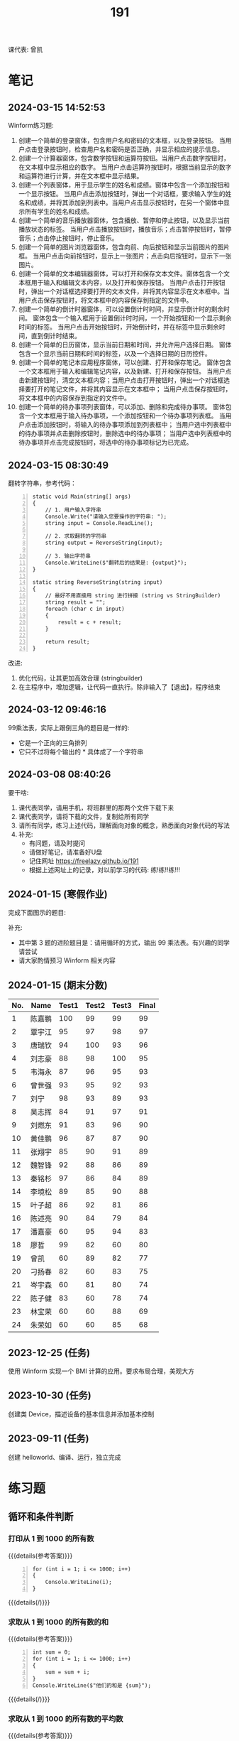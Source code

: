 #+TITLE: 191


课代表: 曾凯


* 笔记
** 2024-03-15 14:52:53

Winform练习题:
1. 创建一个简单的登录窗体，包含用户名和密码的文本框，以及登录按钮。
   当用户点击登录按钮时，检查用户名和密码是否正确，并显示相应的提示信息。 
2. 创建一个计算器窗体，包含数字按钮和运算符按钮。当用户点击数字按钮时，在文本框中显示相应的数字。
   当用户点击运算符按钮时，根据当前显示的数字和运算符进行计算，并在文本框中显示结果。 
3. 创建一个列表窗体，用于显示学生的姓名和成绩。窗体中包含一个添加按钮和一个显示按钮。
   当用户点击添加按钮时，弹出一个对话框，要求输入学生的姓名和成绩，并将其添加到列表中。当用户点击显示按钮时，在另一个窗体中显示所有学生的姓名和成绩。
4. 创建一个简单的音乐播放器窗体，包含播放、暂停和停止按钮，以及显示当前播放状态的标签。
   当用户点击播放按钮时，播放音乐；点击暂停按钮时，暂停音乐；点击停止按钮时，停止音乐。
5. 创建一个简单的图片浏览器窗体，包含向前、向后按钮和显示当前图片的图片框。
   当用户点击向前按钮时，显示上一张图片；点击向后按钮时，显示下一张图片。
6. 创建一个简单的文本编辑器窗体，可以打开和保存文本文件。窗体包含一个文本框用于输入和编辑文本内容，以及打开和保存按钮。
   当用户点击打开按钮时，弹出一个对话框选择要打开的文本文件，并将其内容显示在文本框中。当用户点击保存按钮时，将文本框中的内容保存到指定的文件中。
7. 创建一个简单的倒计时器窗体，可以设置倒计时时间，并显示倒计时的剩余时间。
   窗体包含一个输入框用于设置倒计时时间，一个开始按钮和一个显示剩余时间的标签。
   当用户点击开始按钮时，开始倒计时，并在标签中显示剩余时间，直到倒计时结束。
8. 创建一个简单的日历窗体，显示当前日期和时间，并允许用户选择日期。
   窗体包含一个显示当前日期和时间的标签，以及一个选择日期的日历控件。
9. 创建一个简单的笔记本应用程序窗体，可以创建、打开和保存笔记。
   窗体包含一个文本框用于输入和编辑笔记内容，以及新建、打开和保存按钮。
   当用户点击新建按钮时，清空文本框内容；当用户点击打开按钮时，弹出一个对话框选择要打开的笔记文件，并将其内容显示在文本框中；
   当用户点击保存按钮时，将文本框中的内容保存到指定的文件中。
10. 创建一个简单的待办事项列表窗体，可以添加、删除和完成待办事项。
    窗体包含一个文本框用于输入待办事项，一个添加按钮和一个待办事项列表框。
    当用户点击添加按钮时，将输入的待办事项添加到列表框中；
    当用户选中列表框中的待办事项并点击删除按钮时，删除选中的待办事项；
    当用户选中列表框中的待办事项并点击完成按钮时，将选中的待办事项标记为已完成。

** 2024-03-15 08:30:49

翻转字符串，参考代码：
#+begin_src csx -n
  static void Main(string[] args)
  {
      // 1. 用户输入字符串
      Console.Write("请输入您要操作的字符串: ");
      string input = Console.ReadLine();

      // 2. 求取翻转的字符串
      string output = ReverseString(input);

      // 3. 输出字符串
      Console.WriteLine($"翻转后的结果是: {output}");
  }

  static string ReverseString(string input)
  {
      // 最好不用直接用 string 进行拼接 (string vs StringBuilder)
      string result = "";
      foreach (char c in input)
      {
          result = c + result;
      }

      return result;
  }
#+end_src

改进:
1. 优化代码，让其更加高效合理 (stringbuilder)
2. 在主程序中，增加逻辑，让代码一直执行。除非输入了【退出】，程序结束

** 2024-03-12 09:46:16

99乘法表，实际上跟倒三角的题目是一样的:
- 它是一个正向的三角排列
- 它只不过将每个输出的 * 具体成了一个字符串

** 2024-03-08 08:40:26

要干啥:
1. 课代表同学，请用手机，将班群里的那两个文件下载下来
2. 课代表同学，请将下载的文件，复制给所有同学
3. 请所有同学，练习上述代码，理解面向对象的概念，熟悉面向对象代码的写法
4. 补充: 
   - 有问题，请及时提问
   - 请做好笔记，请准备好U盘
   - 记住网址 https://freelazy.github.io/191
   - 根据上述网址上的记录，对以前学习的代码: 练!练!!练!!!

** 2024-01-15 (寒假作业)

完成下面图示的题目:

[[file:img/191-3338282.png]]

补充:
- 其中第 3 题的进阶题目是：请用循环的方式，输出 99 乘法表。有兴趣的同学请尝试
- 请大家酌情预习 Winform 相关内容

** 2024-01-15 (期末分数)

# #+begin_src elisp :var tb=rs
#   (cl-loop for i in tb
#            for f1 = (if (numberp (nth 2 i)) (- 101 (nth 2 i)) 60)
#            for f2 = (if (numberp (nth 3 i)) (- 101 (nth 3 i)) 60)
#            for f3 = (if (numberp (nth 4 i)) (- 101 (nth 4 i)) 60)
#            collect (list 0 (nth 1 i) f1 f2 f3 (round (/ (+ f1 f2 f3) 3.0))))
# #+end_src

| No. | Name  | Test1 | Test2 | Test3 | Final |
|-----+-------+-------+-------+-------+-------|
|   1 | 陈嘉鹏 |   100 |    99 |    99 |    99 |
|   2 | 覃宇江 |    95 |    97 |    98 |    97 |
|   3 | 唐瑞钦 |    94 |   100 |    93 |    96 |
|   4 | 刘志豪 |    88 |    98 |   100 |    95 |
|   5 | 韦海永 |    87 |    96 |    95 |    93 |
|   6 | 曾世强 |    93 |    95 |    92 |    93 |
|   7 | 刘宁   |    98 |    93 |    89 |    93 |
|   8 | 吴志挥 |    84 |    91 |    97 |    91 |
|   9 | 刘燃东 |    91 |    83 |    96 |    90 |
|  10 | 黄佳鹏 |    96 |    87 |    87 |    90 |
|  11 | 张翔宇 |    85 |    90 |    91 |    89 |
|  12 | 魏智锋 |    92 |    88 |    86 |    89 |
|  13 | 秦铭杉 |    97 |    86 |    84 |    89 |
|  14 | 李境松 |    89 |    85 |    90 |    88 |
|  15 | 叶子超 |    86 |    92 |    81 |    86 |
|  16 | 陈述亮 |    90 |    84 |    79 |    84 |
|  17 | 潘嘉豪 |    60 |    95 |    94 |    83 |
|  18 | 廖哲   |    99 |    82 |    60 |    80 |
|  19 | 曾凯   |    60 |    89 |    82 |    77 |
|  20 | 刁扬春 |    82 |    60 |    83 |    75 |
|  21 | 岑宇森 |    60 |    81 |    80 |    74 |
|  22 | 陈子健 |    83 |    60 |    78 |    74 |
|  23 | 林宝荣 |    60 |    60 |    88 |    69 |
|  24 | 朱荣如 |    60 |    60 |    85 |    68 |




** 2023-12-25 (任务)
:PROPERTIES:
:ID:       20240311T095828.107998
:END:

使用 Winform 实现一个 BMI 计算的应用。要求布局合理，美观大方

** 2023-10-30 (任务)
:PROPERTIES:
:ID:       20240311T095853.809291
:END:

创建类 Device，描述设备的基本信息并添加基本控制

** 2023-09-11 (任务)
:PROPERTIES:
:ID:       20240311T095840.898164
:END:

创建 helloworld、编译、运行，独立完成

* 练习题
** 循环和条件判断
*** 打印从 1 到 1000 的所有数
  
{{{details(参考答案)}}}

#+begin_src csx -n
  for (int i = 1; i <= 1000; i++)
  {
      Console.WriteLine(i);
  }
#+end_src

{{{details(/)}}}
  
*** 求取从 1 到 1000 的所有数的和
  
{{{details(参考答案)}}}

#+begin_src csx -n
  int sum = 0;
  for (int i = 1; i <= 1000; i++)
  {
      sum = sum + i;
  }
  Console.WriteLine($"他们的和是 {sum}");
#+end_src

#+RESULTS:
: 他们的和是 500500

{{{details(/)}}}
  
*** 求取从 1 到 1000 的所有数的平均数
  
{{{details(参考答案)}}}

#+begin_src csx -n
  int sum = 0;
  int n = 1000;

  for (int i = 1; i <= 1000; i++)
  {
      sum = sum + i;
  }

  double avg = sum / (double)n; // 平均数 = 和 ÷ 个数
  
  Console.WriteLine($"他们的和是 {sum}, 平均数是 {avg}");
#+end_src

#+RESULTS:
| 他们的和是 500500 | 平均数是 500.5 |

{{{details(/)}}}
  
*** 求取 int[] numbers = {1,2,3,4,5,6,7,8,9,10} 的平均值
  
{{{details(参考答案)}}}

#+begin_src csx -n
  int[] numbers = {1, 2, 3, 4, 5, 6, 7, 8, 9, 10};

  int sum = 0;
  int n = numbers.Length;

  foreach (int i in numbers)
  {
      sum = sum + i;
  }

  double avg = (double) sum / n; // 平均数 = 和 ÷ 个数

  Console.WriteLine($"他们的和是 {sum}, 平均数是 {avg}");
#+end_src

{{{details(/)}}}

*** 在控制台上，输出倒三角图案

: *****
: ****
: ***
: **
: *

实现思路:
- 先写一个简单的循环，输出 N 行，每行一个 *
- 尝试修改上述代码，输出 N 行，每行输出 M 个星
- 再修改上述代码，让次循环中输出的星的个数跟当前行数关联

{{{details(参考答案)}}}
#+begin_src csx -n
  for (int i = 0; i < 9; i++)
  {
      for (int j = 0; j < 9 - i; j++)
      {
          Console.Write("*");
      }
      Console.WriteLine();
  }
#+end_src
{{{details(/)}}}

*** 在控制台上，输出 99 乘法表

: 1x1=1
: 1x2=2 2x2=4
: 1x3=3 2x3=6 3x3=9

步骤:
1. 九行星
2. 正三角
3. 99乘法表

{{{details(参考答案)}}}
#+begin_src csx -n
  for (int i = 1; i <= 9; i++)
  {
      for (int j = 1; j <= i; j++)
      {
          //string r = $"{j}x{i}={j * i}\t";
          Console.Write($"{j}x{i}={j * i}\t");
      }
      Console.WriteLine();
  }
#+end_src
{{{details(/)}}}

* 任务结果

#+NAME: rs
| 组 | 姓名   | [[id:20240311T095840.898164][2023-09-11]] | [[id:20240311T095853.809291][2023-10-30]] | [[id:20240311T095828.107998][2023-12-25]] |
|---+-------+------------+------------+------------|
| 4 | 刘志豪 |         13 |          3 |          1 |
| 2 | 陈嘉鹏 |          1 |          2 |          2 |
| 4 | 覃宇江 |          6 |          4 |          3 |
| 4 | 吴志挥 |         17 |         10 |          4 |
| 3 | 刘燃东 |         10 |         18 |          5 |
| 2 | 韦海永 |         14 |          5 |          6 |
| 2 | 潘嘉豪 |          - |          6 |          7 |
| 3 | 唐瑞钦 |          7 |          1 |          8 |
| 1 | 曾世强 |          8 |          6 |          9 |
| 4 | 张翔宇 |         16 |         11 |         10 |
| 2 | 李境松 |         12 |         16 |         11 |
| 1 | 刘宁   |          3 |          8 |         12 |
| 3 | 林宝荣 |            |            |         13 |
| 2 | 黄佳鹏 |          5 |         14 |         14 |
| 1 | 魏智锋 |          9 |         13 |         15 |
| 3 | 朱荣如 |          - |            |         16 |
| 2 | 秦铭杉 |          4 |         15 |         17 |
| 4 | 刁扬春 |         19 |            |         18 |
| 1 | 曾凯   |            |         12 |         19 |
| 1 | 叶子超 |         15 |          9 |         20 |
| 3 | 岑宇森 |            |         20 |         21 |
| 3 | 陈述亮 |         11 |         17 |         22 |
| 1 | 陈子健 |         18 |            |         23 |
| 2 | 廖哲   |          2 |         19 |            |

